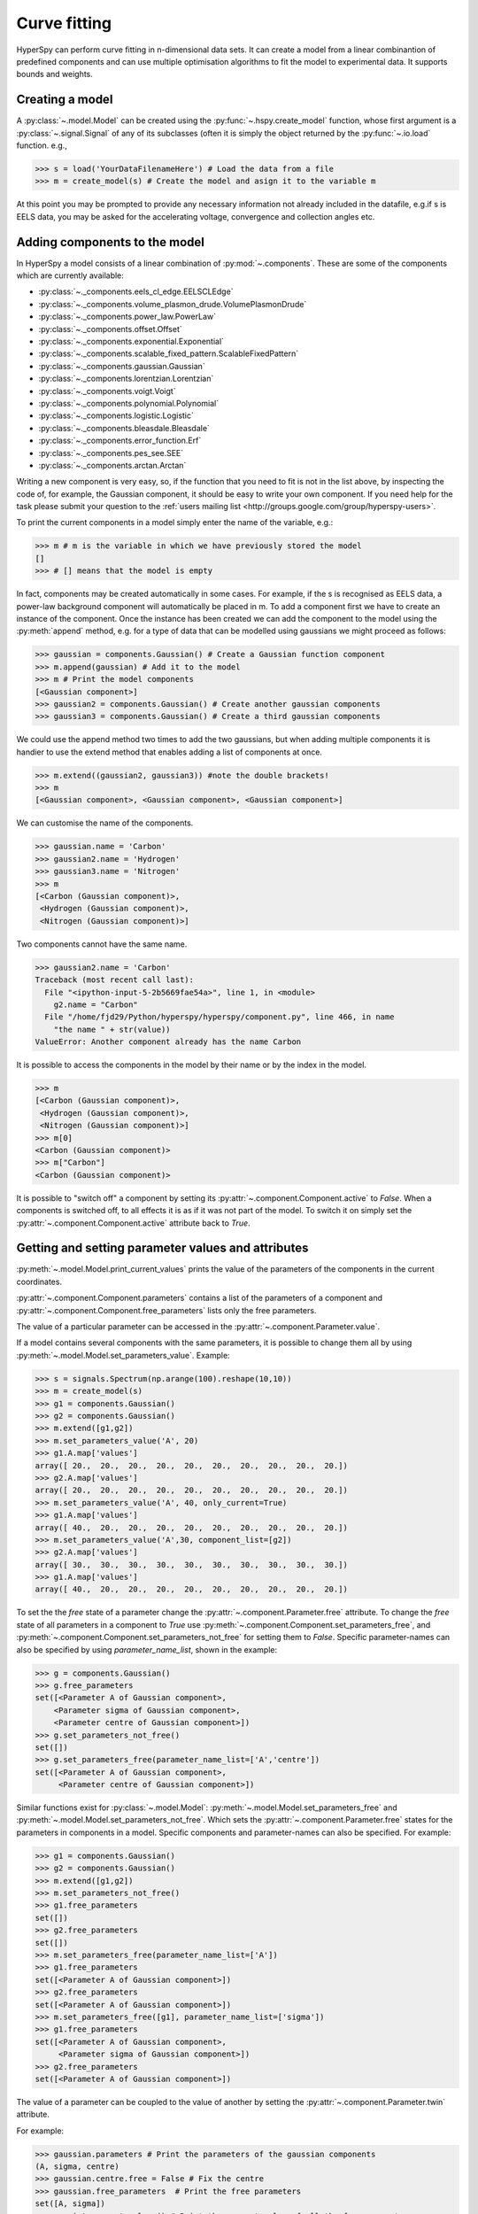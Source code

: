 Curve fitting
*************

HyperSpy can perform curve fitting in n-dimensional data sets. It can create a
model from a linear combinantion of predefined components and can use multiple
optimisation algorithms to fit the model to experimental data. It supports
bounds and weights.

.. versionadded:: 0.7
   
    Before creating a model verify that the ``Signal.binned`` metadata
    attribute of the signal is set to the correct value because the resulting
    model depends on this parameter. See :ref:`signal.binned` for more details.

Creating a model
^^^^^^^^^^^^^^^^

A :py:class:`~.model.Model` can be created using the
:py:func:`~.hspy.create_model` function, whose first argument is a
:py:class:`~.signal.Signal` of any of its subclasses (often it is simply the
object returned by the :py:func:`~.io.load` function. e.g.,

.. code-block:: python
    
    >>> s = load('YourDataFilenameHere') # Load the data from a file
    >>> m = create_model(s) # Create the model and asign it to the variable m

At this point you may be prompted to provide any necessary information not
already included in the datafile, e.g.if s is EELS data, you may be asked for
the accelerating voltage, convergence and collection angles etc.

Adding components to the model
^^^^^^^^^^^^^^^^^^^^^^^^^^^^^^

In HyperSpy a model consists of a linear combination of :py:mod:`~.components`.
These are some of the components which are currently available:


* :py:class:`~._components.eels_cl_edge.EELSCLEdge`
* :py:class:`~._components.volume_plasmon_drude.VolumePlasmonDrude`
* :py:class:`~._components.power_law.PowerLaw`
* :py:class:`~._components.offset.Offset`
* :py:class:`~._components.exponential.Exponential`
* :py:class:`~._components.scalable_fixed_pattern.ScalableFixedPattern`
* :py:class:`~._components.gaussian.Gaussian`
* :py:class:`~._components.lorentzian.Lorentzian`
* :py:class:`~._components.voigt.Voigt`
* :py:class:`~._components.polynomial.Polynomial`
* :py:class:`~._components.logistic.Logistic`
* :py:class:`~._components.bleasdale.Bleasdale`
* :py:class:`~._components.error_function.Erf`
* :py:class:`~._components.pes_see.SEE`
* :py:class:`~._components.arctan.Arctan`


 
Writing a new component is very easy, so, if the function that you need to fit
is not in the list above, by inspecting the code of, for example, the Gaussian
component, it should be easy to write your own component. If you need help for
the task please submit your question to the :ref:`users mailing list
<http://groups.google.com/group/hyperspy-users>`.


To print the current components in a model simply enter the name of the
variable, e.g.:

.. code-block:: python
    
    >>> m # m is the variable in which we have previously stored the model
    []
    >>> # [] means that the model is empty


In fact, components may be created automatically in some cases. For example, if
the s is recognised as EELS data, a power-law background component will
automatically be placed in m. To add a component first we have to create an
instance of the component. Once the instance has been created we can add the
component to the model using the :py:meth:`append` method, e.g. for a type of
data that can be modelled using gaussians we might proceed as follows:
    

.. code-block:: python
    
    >>> gaussian = components.Gaussian() # Create a Gaussian function component
    >>> m.append(gaussian) # Add it to the model
    >>> m # Print the model components 
    [<Gaussian component>]
    >>> gaussian2 = components.Gaussian() # Create another gaussian components
    >>> gaussian3 = components.Gaussian() # Create a third gaussian components
    

We could use the append method two times to add the two gaussians, but when
adding multiple components it is handier to use the extend method that enables
adding a list of components at once.


.. code-block:: python

    >>> m.extend((gaussian2, gaussian3)) #note the double brackets!
    >>> m
    [<Gaussian component>, <Gaussian component>, <Gaussian component>]
    
    
We can customise the name of the components.

.. code-block:: python

    >>> gaussian.name = 'Carbon'
    >>> gaussian2.name = 'Hydrogen'
    >>> gaussian3.name = 'Nitrogen'
    >>> m
    [<Carbon (Gaussian component)>,
     <Hydrogen (Gaussian component)>,
     <Nitrogen (Gaussian component)>]


Two components cannot have the same name.

.. code-block:: python

    >>> gaussian2.name = 'Carbon'
    Traceback (most recent call last):
      File "<ipython-input-5-2b5669fae54a>", line 1, in <module>
        g2.name = "Carbon"
      File "/home/fjd29/Python/hyperspy/hyperspy/component.py", line 466, in name
        "the name " + str(value))
    ValueError: Another component already has the name Carbon


It is possible to access the components in the model by their name or by the
index in the model.
    
.. code-block:: python

    >>> m
    [<Carbon (Gaussian component)>,
     <Hydrogen (Gaussian component)>,
     <Nitrogen (Gaussian component)>]
    >>> m[0]
    <Carbon (Gaussian component)>
    >>> m["Carbon"]
    <Carbon (Gaussian component)>

It is possible to "switch off" a component by setting its
:py:attr:`~.component.Component.active` to `False`. When a components is
switched off, to all effects it is as if it was not part of the model. To
switch it on simply set the :py:attr:`~.component.Component.active` attribute
back to `True`.

.. versionadded:: 0.7.1

    In multidimensional signals it is possible to store the value of the
    :py:attr:`~.component.Component.active` attribute at each navigation index.
    To enable this feature for a given component set the
    :py:attr:`~.component.Component.active_is_multidimensional` attribute to
    `True`. 

    .. code-block:: python
 
        >>> s = signals.Spectrum(np.arange(100).reshape(10,10))
        >>> m = create_model(s)
        >>> g1 = components.Gaussian()
        >>> g2 = components.Gaussian()
        >>> m.extend([g1,g2])
        >>> g1.active_is_multidimensional = True
        >>> g1._active_array
        array([ True,  True,  True,  True,  True,  True,  True,  True,  True,  True], dtype=bool)
        >>> g2._active_array is None
        True
        >>> m.set_component_active_value(False)
        >>> g1._active_array
        array([False, False, False, False, False, False, False, False, False, False], dtype=bool)
        >>> m.set_component_active_value(True, only_current=True)
        >>> g1._active_array
        array([ True, False, False, False, False, False, False, False, False, False], dtype=bool)
        >>> g1.active_is_multidimensional = False
        >>> g1._active_array is None
        True
 

Getting and setting parameter values and attributes
^^^^^^^^^^^^^^^^^^^^^^^^^^^^^^^^^^^^^^^^^^^^^^^^^^^

:py:meth:`~.model.Model.print_current_values` prints the value of the
parameters of the components in the current coordinates.

:py:attr:`~.component.Component.parameters` contains a list of the parameters
of a component and :py:attr:`~.component.Component.free_parameters` lists only
the free parameters.

The value of a particular parameter can be accessed in the
:py:attr:`~.component.Parameter.value`.

If a model contains several components with the same parameters, it is possible
to change them all by using :py:meth:`~.model.Model.set_parameters_value`.
Example:

.. code-block:: python

    >>> s = signals.Spectrum(np.arange(100).reshape(10,10))
    >>> m = create_model(s)
    >>> g1 = components.Gaussian()
    >>> g2 = components.Gaussian()
    >>> m.extend([g1,g2])
    >>> m.set_parameters_value('A', 20)
    >>> g1.A.map['values']
    array([ 20.,  20.,  20.,  20.,  20.,  20.,  20.,  20.,  20.,  20.])
    >>> g2.A.map['values']
    array([ 20.,  20.,  20.,  20.,  20.,  20.,  20.,  20.,  20.,  20.])
    >>> m.set_parameters_value('A', 40, only_current=True)
    >>> g1.A.map['values']
    array([ 40.,  20.,  20.,  20.,  20.,  20.,  20.,  20.,  20.,  20.])
    >>> m.set_parameters_value('A',30, component_list=[g2])
    >>> g2.A.map['values']
    array([ 30.,  30.,  30.,  30.,  30.,  30.,  30.,  30.,  30.,  30.])
    >>> g1.A.map['values']
    array([ 40.,  20.,  20.,  20.,  20.,  20.,  20.,  20.,  20.,  20.])


To set the the `free` state of a parameter change the
:py:attr:`~.component.Parameter.free` attribute. To change the `free` state of
all parameters in a component to `True` use
:py:meth:`~.component.Component.set_parameters_free`, and
:py:meth:`~.component.Component.set_parameters_not_free` for setting them to
`False`. Specific parameter-names can also be specified by using
`parameter_name_list`, shown in the example:

.. code-block:: python

    >>> g = components.Gaussian()
    >>> g.free_parameters
    set([<Parameter A of Gaussian component>,
        <Parameter sigma of Gaussian component>,
        <Parameter centre of Gaussian component>])
    >>> g.set_parameters_not_free()
    set([])
    >>> g.set_parameters_free(parameter_name_list=['A','centre'])
    set([<Parameter A of Gaussian component>,
         <Parameter centre of Gaussian component>])


Similar functions exist for :py:class:`~.model.Model`:
:py:meth:`~.model.Model.set_parameters_free` and
:py:meth:`~.model.Model.set_parameters_not_free`. Which sets the
:py:attr:`~.component.Parameter.free` states for the parameters in components
in a model. Specific components and parameter-names can also be specified. For
example:

.. code-block:: python

    >>> g1 = components.Gaussian()
    >>> g2 = components.Gaussian()
    >>> m.extend([g1,g2])
    >>> m.set_parameters_not_free()
    >>> g1.free_parameters
    set([])
    >>> g2.free_parameters
    set([])
    >>> m.set_parameters_free(parameter_name_list=['A'])
    >>> g1.free_parameters 
    set([<Parameter A of Gaussian component>])
    >>> g2.free_parameters 
    set([<Parameter A of Gaussian component>])
    >>> m.set_parameters_free([g1], parameter_name_list=['sigma'])
    >>> g1.free_parameters 
    set([<Parameter A of Gaussian component>,
         <Parameter sigma of Gaussian component>])
    >>> g2.free_parameters 
    set([<Parameter A of Gaussian component>])


The value of a parameter can be coupled to the value of another by setting the
:py:attr:`~.component.Parameter.twin` attribute.

For example:

.. code-block:: python
    
    >>> gaussian.parameters # Print the parameters of the gaussian components
    (A, sigma, centre)
    >>> gaussian.centre.free = False # Fix the centre
    >>> gaussian.free_parameters  # Print the free parameters
    set([A, sigma])
    >>> m.print_current_values() # Print the current value of all the free parameters
    Components	Parameter	Value
    Normalized Gaussian
		    A	1.000000
		    sigma	1.000000
    Normalized Gaussian
		    centre	0.000000
		    A	1.000000
		    sigma	1.000000
    Normalized Gaussian
		    A	1.000000
		    sigma	1.000000
		    centre	0.000000
    >>> gaussian2.A.twin = gaussian3.A # Couple the A parameter of gaussian2 to the A parameter of gaussian 3
    >>> gaussian2.A.value = 10 # Set the gaussian2 centre value to 10
    >>> m.print_current_values()
    Components	Parameter	Value
    Carbon
            sigma	1.000000
            A	1.000000
            centre	0.000000
    Hydrogen
            sigma	1.000000
            A	10.000000
            centre	10.000000
    Nitrogen
            sigma	1.000000
            A	10.000000
            centre	0.000000

    >>> gaussian3.A.value = 5 # Set the gaussian1 centre value to 5
    >>> m.print_current_values()
    Components	Parameter	Value
    Carbon
            sigma	1.000000
            A	1.000000
            centre	0.000000
    Hydrogen
            sigma	1.000000
            A	5.000000
            centre	10.000000
    Nitrogen
            sigma	1.000000
            A	5.000000
            centre	0.000000


By default the coupling function is the identity function. However it is
possible to set a different coupling function by setting the
:py:attr:`~.component.Parameter.twin_function` and
:py:attr:`~.component.Parameter.twin_inverse_function` attributes.  For
example:
 
    >>> gaussian2.A.twin_function = lambda x: x**2
    >>> gaussian2.A.twin_inverse_function = lambda x: np.sqrt(np.abs(x))
    >>> gaussian2.A.value = 4
    >>> m.print_current_values()
    Components	Parameter	Value
    Carbon
            sigma	1.000000
            A	1.000000
            centre	0.000000
    Hydrogen
            sigma	1.000000
            A	4.000000
            centre	10.000000
    Nitrogen
            sigma	1.000000
            A	2.000000
            centre	0.000000

    >>> gaussian3.A.value = 4
    >>> m.print_current_values()
    Components	Parameter	Value
    Carbon
            sigma	1.000000
            A	1.000000
            centre	0.000000
    Hydrogen
            sigma	1.000000
            A	16.000000
            centre	10.000000
    Nitrogen
            sigma	1.000000
            A	4.000000
            centre	0.000000

.. _model.fitting:            

Fitting the model to the data
^^^^^^^^^^^^^^^^^^^^^^^^^^^^^

To fit the model to the data at the current coordinates (e.g. to fit one
spectrum at a particular point in a spectrum-image) use
:py:meth:`~.model.Model.fit`.

The following table summarizes the features of the currently available
optimizers:


.. table:: Features of curve fitting optimizers.

    +-----------+--------+------------------+-----------------------------------+
    | Optimizer | Bounds | Error estimation | Method                            |
    +===========+========+==================+===================================+
    | "leastsq" |  No    | Yes              | least squares                     |
    +-----------+--------+------------------+-----------------------------------+
    | "mpfit"   |  Yes   | Yes              | least squares                     |
    +-----------+--------+------------------+-----------------------------------+
    | "odr"     |  No    | Yes              | least squares                     |
    +-----------+--------+------------------+-----------------------------------+
    |  "fmin"   |  No    | No               | least squares, maximum likelihood |
    +-----------+--------+------------------+-----------------------------------+

The following example shows how to perfom least squares with error estimation.

First we create data consisting of a line line ``y = a*x + b`` with ``a = 1``
and ``b = 100`` and we add white noise to it:

.. code-block:: python

    >>> s = signals.SpectrumSimulation(
    ...     np.arange(100, 300))
    >>> s.add_gaussian_noise(std=100)

To fit it we create a model consisting of a
:class:`~._components.polynomial.Polynomial` component of order 1 and fit it
to the data.

.. code-block:: python

    >>> m = create_model(s)
    >>> line  = components.Polynomial(order=1)
    >>> m.append(line)
    >>> m.fit()

On fitting completion, the optimized value of the parameters and their estimated standard deviation
are stored in the following line attributes:

.. code-block:: python

    >>> line.coefficients.value
    (0.99246156488437653, 103.67507406125888)
    >>> line.coefficients.std
    (0.11771053738516088, 13.541061301257537)



When the noise is heterocedastic, only if the
``metadata.Signal.Noise_properties.variance`` attribute of the
:class:`~._signals.spectrum.Spectrum` instance is defined can the errors be
estimated accurately. If the variance is not defined, the standard deviation of
the parameters are still computed and stored in the
:attr:`~.component.Parameter.std` attribute by setting variance equal 1.
However, the value won't be correct unless an accurate value of the variance is
defined in ``metadata.Signal.Noise_properties.variance``. See
:ref:`signal.noise_properties` for more information.

In the following example, we add poissonian noise to the data instead of
gaussian noise and proceed to fit as in the previous example.

.. code-block:: python

    >>> s = signals.SpectrumSimulation(
    ...     np.arange(300))
    >>> s.add_poissonian_noise()
    >>> m = create_model(s)
    >>> line  = components.Polynomial(order=1)
    >>> m.append(line)
    >>> m.fit()
    >>> line.coefficients.value
    (1.0052331707848698, -1.0723588390873573)
    >>> line.coefficients.std
    (0.0081710549764721901, 1.4117294994070277)

Because the noise is heterocedastic, the least squares optimizer estimation is
biased. A more accurate result can be obtained by using weighted least squares
instead that, although still biased for poissonian noise, is a good 
approximation in most cases.

.. code-block:: python

   >>> s.estimate_poissonian_noise_variance(expected_value=signals.Spectrum(np.arange(300)))
   >>> m.fit()
   >>> line.coefficients.value
   (1.0004224896604759, -0.46982916592391377)
   >>> line.coefficients.std
   (0.0055752036447948173, 0.46950832982673557)


We can use poissonian maximum likelihood estimation
instead that is an unbiased estimator for poissonian noise.

.. code-block:: python

   >>> m.fit(fitter="fmin", method="ml")
   >>> line.coefficients.value
   (1.0030718094185611, -0.63590210946134107)

Problems of ill-conditioning and divergence can be ameliorated by using bounded
optimization. Currently, only the "mpfit" optimizer supports bounds. In the
following example a gaussian histogram is fitted using a
:class:`~._components.gaussian.Gaussian` component using mpfit and bounds on
the ``centre`` parameter.

.. code-block:: python

    >>> s = signals.Signal(np.random.normal(loc=10, scale=0.01,
    size=1e5)).get_histogram()
    >>> s.metadata.Signal.binned = True
    >>> m = create_model(s)
    >>> g1 = components.Gaussian()
    >>> m.append(g1)
    >>> g1.centre.value = 7
    >>> g1.centre.bmin = 7
    >>> g1.centre.bmax = 14
    >>> g1.centre.bounded = True
    >>> m.fit(fitter="mpfit", bounded=True)
    >>> m.print_current_values()
    Components  Parameter   Value
    Gaussian
            sigma   0.00996345
            A   99918.7
            centre  9.99976



.. versionadded:: 0.7

    The chi-squared, reduced chi-squared and the degrees of freedom are
    computed automatically when fitting. They are stored as signals, in the
    :attr:`~.model.Model.chisq`, :attr:`~.model.Model.red_chisq`  and
    :attr:`~.model.Model.dof` attributes of the model respectively. Note that,
    unless ``metadata.Signal.Noise_properties.variance`` contains an accurate
    estimation of the variance of the data, the chi-squared and reduced
    chi-squared cannot be computed correctly. This is also true for
    homocedastic noise. 
        
.. _model.visualization:

Visualizing the model
^^^^^^^^^^^^^^^^^^^^^

To visualise the result use the :py:meth:`~.model.Model.plot` method:

.. code-block:: python
    
    >>> m.plot() # Visualise the results

.. versionadded:: 0.7

By default only the full model line is displayed in the plot. In addition, it
is possible to display the individual components by calling
:py:meth:`~.model.Model.enable_plot_components` or directly using
:py:meth:`~.model.Model.plot`:

.. code-block:: python
    
    >>> m.plot(plot_components=True) # Visualise the results

To disable this feature call :py:meth:`~.model.Model.disable_plot_components`.

.. versionadded:: 0.7.1

   By default the model plot is automatically updated when any parameter value
   changes. It is possible to suspend this feature with 
   :py:meth:`~.model.Model.suspend_update`. To resume it use
   :py:meth:`~.model.Model.resume_update`. 


.. _model.starting:

Setting the initial parameters
^^^^^^^^^^^^^^^^^^^^^^^^^^^^^^

Non-linear regression often requires setting sensible starting 
parameters. This can be done by plotting the model and adjusting the parameters
by hand. 

.. versionadded:: 0.7

    In addition, it is possible to fit a given component  independently using
    the :py:meth:`~.model.Model.fit_component` method.

    

.. versionadded:: 0.6

    Also, :py:meth:`~.model.Model.enable_adjust_position` provides an
    interactive way of setting the position of the components with a well
    define position.  :py:meth:`~.model.Model.disable_adjust_position` disables
    the tool. 


    .. figure::  images/model_adjust_position.png
        :align:   center
        :width:   500    

        Interactive component position adjustment tool.Drag the vertical lines
        to set the initial value of the position parameter. 



Exclude data from the fitting process
^^^^^^^^^^^^^^^^^^^^^^^^^^^^^^^^^^^^^

The following :py:class:`~.model.Model` methods can be used to exclude
undesired spectral channels from the fitting process:

* :py:meth:`~.model.Model.set_signal_range`
* :py:meth:`~.model.Model.remove_signal_range`
* :py:meth:`~.model.Model.reset_signal_range`

Fitting multidimensional datasets
^^^^^^^^^^^^^^^^^^^^^^^^^^^^^^^^^

To fit the model to all the elements of a multidimensional datataset use
:py:meth:`~.model.Model.multifit`, e.g.:
    
.. code-block:: python

    >>> m.multifit() # warning: this can be a lengthy process on large datasets

:py:meth:`~.model.Model.multifit` fits the model at the first position, 
store the result of the fit internally and move to the next position until 
reaching the end of the dataset.

Sometimes one may like to store and fetch the value of the parameters at a
given position manually. This is possible using
:py:meth:`~.model.Model.store_current_values` and
:py:meth:`~.model.Model.fetch_stored_values`.


Visualising the result of the fit
^^^^^^^^^^^^^^^^^^^^^^^^^^^^^^^^^

The :py:class:`~.model.Model` :py:meth:`~.model.Model.plot_results`,
:py:class:`~.component.Component` :py:meth:`~.component.Component.plot` and
:py:class:`~.component.Parameter` :py:meth:`~.component.Parameter.plot` methods
can be used to visualise the result of the fit **when fitting multidimensional
datasets**.



Saving and loading the result of the fit
^^^^^^^^^^^^^^^^^^^^^^^^^^^^^^^^^^^^^^^^

As of HyperSpy 0.7.4, the following is the only way to save a model to  a file
and load it back. Note that this method is known to be brittle i.e. there is no
guarantee that a version of HyperSpy different from the one used to save the
model will be able to load it sucessfully.  Also, it is advisable not to use
this method in combination with functions that alter the value of the
parameters interactively (e.g.  `enable_adjust_position`) as the modifications
made by this functions are normally not stored in the IPython notebook or
Python script.

To save a model:

1. Save the parameter arrays to a file using
   :py:meth:`~.model.Model.save_parameters2file`.

2. Save all the commands that used to create the model to a file. This
   can be done in the form of an IPython notebook or a Python script.
   
3.  (Optional) Comment out or delete the fitting commangs (e.g. `multifit`).

To recreate the model:

1. Execute the IPython notebook or Python script.

2. Use :py:meth:`~.model.Model.load_parameters_from_file` to load back the
   parameter values and arrays.


Exporting the result of the fit
^^^^^^^^^^^^^^^^^^^^^^^^^^^^^^^

The :py:class:`~.model.Model` :py:meth:`~.model.Model.export_results`,
:py:class:`~.component.Component` :py:meth:`~.component.Component.export` and
:py:class:`~.component.Parameter` :py:meth:`~.component.Parameter.export`
methods can be used to export the result of the optimization in all supported
formats.

Batch setting of parameter attributes
^^^^^^^^^^^^^^^^^^^^^^^^^^^^^^^^^^^^^
.. versionadded:: 0.6

The following methods can be used to ease the task of setting some important
parameter attributes:

* :py:meth:`~.model.Model.set_parameters_not_free`
* :py:meth:`~.model.Model.set_parameters_free`
* :py:meth:`~.model.Model.set_parameters_value`


